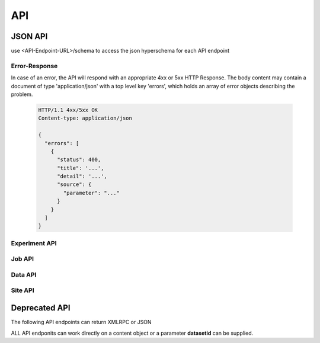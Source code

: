 
=====
 API
=====

.. todo:: Some of the API endpoints described below are not yet implemented / available, and some of the already existing API endpoints are not well documented.


JSON API
========

use <API-Endpoint-URL>/schema to access the json hyperschema for each API endpoint


Error-Response
--------------

In case of an error, the API will respond with an appropriate 4xx or 5xx HTTP Response. The body content may contain a document of type 'application/json' with a top level key 'errors', which holds an array of error objects describing the problem.

   .. json:object:: Error

      An error object returned by the API describing one particular issue. (All fields are optional and may only be sent for error conditions where it makes sense)

      :property int status: standard http status code
      :property string title: human readable title, which should be the same for similar errors
      :property string detail: human readable description, detailing specific error condition
      :property object source: an object pointing to a parameter or related to this error
                               
   .. sourcecode:: http

      HTTP/1.1 4xx/5xx OK
      Content-type: application/json

      {
        "errors": [
          {
            "status": 400,
            "title": '...',
            "detail": '...',
            "source": {
              "parameter": "..."
            }
          }
        ]
      }
       
      
.. http:get:: /API

   The main entry point to BCCVL API

   **Example Request**:

   .. sourcecode:: http

      GET /API HTTP/1.1
      Host: example.com

   **Example response**:

   .. sourcecode:: http

      HTTP/1.1 200 OK
      Content-Type: application/json; profile=https://demo.bccvl.org.au/API/schema
       
      {
        "description": "BCCVL API endpoint",
        "id": "API",
        "title": "BCCVL APIs"
      }


Experiment API
--------------
      
.. http:get:: /API/em

   The main entry point to BCCVL Experiment API

   **Example Request**:

   .. sourcecode:: http

      GET /API/em HTTP/1.1
      Host: example.com

   **Example response**:

   .. sourcecode:: http

      HTTP/1.1 200 OK
      Content-Type: application/json; profile=https://demo.bccvl.org.au/API/em/schema
       
      {
        "description": "Access experiments",
        "id": "em",
        "title": "Experiment API"
      }    


.. http:get:: /API/em/v1

   The main entry point to BCCVL Experiment API version 1

   **Example Request**:

   .. sourcecode:: http

      GET /API/em/v1 HTTP/1.1
      Host: example.com

   **Example response**:

   .. sourcecode:: http

      HTTP/1.1 200 OK
      Content-Type: application/json; profile=https://demo.bccvl.org.au/API/em/v1/schema

      {
        "description": "Experiment API v1",
        "id": "v1",
        "title": "Experiment API v1"
      }


.. http:post:: /API/em/v1/demosdm
   :noindex:
   :deprecated:

   Start demo SDM. (Deprecated)

   :form string lsid: Species LSID


.. http:get:: /API/em/v1/metadata

   Fetch information about an experiment and contained results.

   :<json string uuid: The uuid of the experiment

   :>json array results: List of results including result metadata
                      
.. http:post:: /API/em/v1/submitsdm

   Start a new SDM with given parameters and return a status message and a job id to track progress.

   :<json string title: The title for the experiment
   :<json string description: A short description for the experiment
   :<json string occurrence_data: an lsid or a dataset uuid to be used as occurrence data
   :<json string occurrence_data.source: "bccvl", "ala" or "gbif"
   :<json string occurrence_data.id: an identifier suitable for source (uuid, lsid, gbifid)
   :<json string absence_data: a dataset uuid to be used as absence data or skip/null to use random pseudo absence points
   :<json boolean scale_down: if true, rescale environmental datasets to highest resolution otherwise rescale to lowest resolution
   :<json object environmental_data: dictionary where keys refer to dataset uuid and values are a list of layer identifiers from this dataset.
   :<json string modelling_region: an optional GeoJSON string to constrain modelling area
   :<json object algorithms: a dictionary where the key identifies the algorithm and the value dictionary contains customisable parameter values.
                             
   :>json string jobid: an identifier to use with job api endpoint

   **Example request**

   .. sourcecode:: http

      POST /API/em/v1/submitsdm HTTP/1.1
      Host: app.bccvl.org.au
      Content-Type: application/json

      {
        "title": "Example SDM",
        "description": "Example SDM using maxent",
        "occurrence_data": {
          "source": "bccvl",
          "id": "303ed3750a9248698e7736377d9d789f"
        },
        "absence_data": null,
        "scale_down": false,
        "environmental_data": {
          "72ca2a1d5d91440bbb583427a5624dc8": ["B01", "B02", "B03"]
        },
        "modelling_region": null,
        "algorithms": {
          "maxent": null,
        },
      }

   **Example response**

   .. sourcecode:: http

      HTTP/1.1 200 OK
      Content-type: application/json

      {
        "experiment": {
            "uuid": "....",
            "url": "...."
        }
        "jobs": ["72ca2a1d5d91440bbb583427a5624dc8"]
      }


Job API
-------

.. http:get:: /API/job

   The main entry point to BCCVL Job API

   **Example Request**:

   .. sourcecode:: http

      GET /API/em HTTP/1.1
      Host: example.com

   **Example response**:

   .. sourcecode:: http

      HTTP/1.1 200 OK
      Content-Type: application/json; profile=https://demo.bccvl.org.au/API/job/schema
       
      {
        "description": "Access jobs",
        "id": "job",
        "title": "Job API"
      }    


.. http:get:: /API/job/v1

   The main entry point to BCCVL Job API version 1

   **Example Request**:

   .. sourcecode:: http

      GET /API/job/v1 HTTP/1.1
      Host: example.com

   **Example response**:

   .. sourcecode:: http

      HTTP/1.1 200 OK
      Content-Type: application/json; profile=https://demo.bccvl.org.au/API/job/v1/schema

      {
        "description": "Job API v1",
        "id": "v1",
        "title": "Job API v1"
      }

      
.. http:get:: /API/job/v1/state

   Query job by bccvl content uuid or jobid

   :query string uuid: Content object UUID to find job for
   :query string jobid: Job ID to query

   :>json string state: The Job state and other stuff

   **Example request**

   .. sourcecode:: http

      GET /API/job/v1/state?jobid=ajobid HTTP/1.1
      Host: app.bccvl.org.au

   **Example response**

   .. sourcecode:: http

      HTTP/1.1 200 OK
      Content-type: application/json

      {
        "jobid": "ajobid",
        "state": "RUNNING"
      }
                        

.. http:get:: /API/job/v1/query

   Queries Job Catalog directly using job catalog index names.

   :query string kwargs: query params for job catalog


Data API
--------
                         
.. http:get:: /API/dm

   The main entry point to BCCVL Datasets API

   **Example Request**:

   .. sourcecode:: http

      GET /API/dm HTTP/1.1
      Host: example.com

   **Example response**:

   .. sourcecode:: http

      HTTP/1.1 200 OK
      Content-Type: application/json; profile=https://demo.bccvl.org.au/API/dm/schema
       
      {
        "description": "Access datasets",
        "id": "dm",
        "title": "Dataset API"
      }    


.. http:get:: /API/dm/v1

   The main entry point to BCCVL Dataset API v1

   **Example Request**:

   .. sourcecode:: http

      GET /API/em HTTP/1.1
      Host: example.com

   **Example response**:

   .. sourcecode:: http

      HTTP/1.1 200 OK
      Content-Type: application/json; profile=https://demo.bccvl.org.au/API/dm/v1/schema
       
      {
        "description": "Dataset API v1",
        "id": "v1",
        "title": "Dataset API v1"
      }    

      
.. http:get:: /API/dm/v1/search

   Search for datasets within current context (path). This endpoint takes a variable number of parameters forming the search query.

   :>json int b_start: batch start
   :>json int b_size: batch size (limited to max 50)
   

.. http:get:: /API/dm/v1/metadata

   Retrieve metadata for Dataset

   :query string uuid: UUID for dataset object

   :>json object metadata: Metadata about requested dataset

                          
.. http:get:: /API/dm/v1/update_metadata

   Extract and update metadata for Dataset

   :query string uuid: UUID for dataset to update


                       
Site API
--------
                       
.. http:get:: /API/site

   The main entry point to BCCVL Site API

   **Example Request**:

   .. sourcecode:: http

      GET /API/site HTTP/1.1
      Host: example.com

   **Example response**:

   .. sourcecode:: http

      HTTP/1.1 200 OK
      Content-Type: application/json; profile=https://demo.bccvl.org.au/API/site/schema
       
      {
        "description": "Access site information",
        "id": "site",
        "title": "Site API"
      }    


.. http:get:: /API/site/v1

   The main entry point to BCCVL Site API v1

   **Example Request**:

   .. sourcecode:: http

      GET /API/site/v1 HTTP/1.1
      Host: example.com

   **Example response**:

   .. sourcecode:: http

      HTTP/1.1 200 OK
      Content-Type: application/json; profile=https://demo.bccvl.org.au/API/site/v1/schema
       
      {
        "description": "Access site wide information",
        "id": "v1",
        "title": "Site API v1"
      }    


.. http:get:: /API/site/v1/send_support_email

   Send quick email to ask for help.

   :query string uuid: Experiment / Result UUID for which help is requested.

.. http:get:: /API/site/v1/can_access

   Check if current user has access to content object

   :query string uuid: Content Object UUID

.. http:get:: /API/site/v1/vocabulary

   Fetch named vorabulary

   :query string name: name of vocabulary

   :>json object vocab: list of entries within vocabulary

   +--------------------------------------------------------------------------------+
   |**Valid values for name**                                                       |
   +-----------------------+--------------------------------------------------------+
   |emsc_source            |list all known emission scenarios                       |
   +-----------------------+--------------------------------------------------------+
   |gcm_source             |list all global cirucaltion models                      |
   +-----------------------+--------------------------------------------------------+
   |layers_source          |all known layers within BCCVL                           |
   +-----------------------+--------------------------------------------------------+
   |sdm_functions_source   |all functions available to be used with SDM experiments |
   +-----------------------+--------------------------------------------------------+


Deprecated API
==============

The following API endpoints can return XMLRPC or JSON

ALL API endponits can work directly on a content object or a parameter **datasetid** can be supplied.

.. http:get:: <object>/@uuid
   :noindex:

    return uuid for context object

.. http:get:: /dm/metadata
   :noindex:

    return metadata for object

    :query string datasetid: Dataset UUID

.. http:get:: /dm/getMetadata
   :noindex:

    same as above

.. http:get:: /dm/getRAT
   :noindex:

    return RAT for given dataset and optional layer

    :query string datasetid: Dataset UUID
    :query string layer: Layer identifier within dataset

.. http:get:: /dm/query
   :noindex:

    query catalog with current context

.. http:get:: /dm/queryDataset
   :noindex:

    :query string genre: Dataset Genre
    :query string layers: List of Layers to search for

.. http:get:: /dm/getVocabulary
   :noindex:

    :query string name: return vocabulary by name

.. http:get:: <dataset>/dm/getMetadata
   :noindex:

    see above

.. http:get:: <dataset>/dm/share
   :noindex:

    publishes current dataset to allow access to anyone

.. http:get:: <dataset>/dm/unshare
   :noindex:

    un-publish dataset

.. http:get:: <object>/jm/getJobStatus
   :noindex:

    return job status for current object

.. http:get:: <object>jm/getJobStates
   :noindex:

    return job states in case this object has multiple sub jobs (e.g. experiment vs. result)

.. http:get:: .../ala/autojson
   :noindex:

    proxy request to ala autjson web service

.. http:get:: .../ala/searchjson
   :noindex:

    proxy request to ala searchjson web service

.. http:get:: .../gbif/autojson
   :noindex:

    proxy request to gbif auto complete web service

.. http:get:: ../gbif/searchjson
   :noindex:

    proxy request to gbif search web service

.. http:get:: ../gbif/speciesjson
   :noindex:

    proxy request to gbif species web service

.. http:get:: ../dv/pullOccurrenceFromALA
   :noindex:

    trigger ALA import job

.. http:get:: <result>/export_result
   :noindex:

    export experiment results to cloud storage
